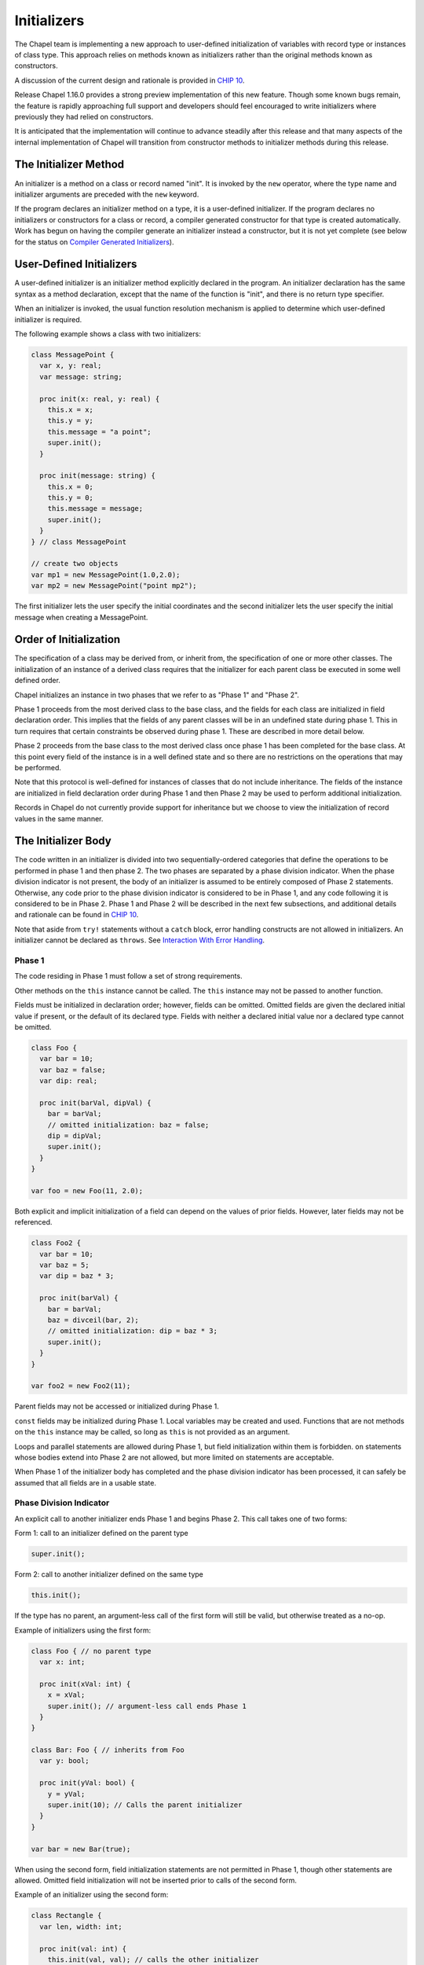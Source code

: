 .. _readme-initializers:

============
Initializers
============

The Chapel team is implementing a new approach to user-defined
initialization of variables with record type or instances of class
type.  This approach relies on methods known as initializers rather
than the original methods known as constructors.

A discussion of the current design and rationale is provided in `CHIP 10`_.

.. _CHIP 10:
   https://github.com/chapel-lang/chapel/blob/master/doc/rst/developer/chips/10.rst

Release Chapel 1.16.0 provides a strong preview implementation of this
new feature.  Though some known bugs remain, the feature is rapidly
approaching full support and developers should feel encouraged to
write initializers where previously they had relied on constructors.

It is anticipated that the implementation will continue to advance
steadily after this release and that many aspects of the internal
implementation of Chapel will transition from constructor methods to
initializer methods during this release.


The Initializer Method
----------------------

An initializer is a method on a class or record named "init".  It is invoked
by the ``new`` operator, where the type name and initializer arguments are
preceded with the ``new`` keyword.

If the program declares an initializer method on a type, it is a user-defined
initializer.  If the program declares no initializers or constructors for a
class or record, a compiler generated constructor for that type is created
automatically.  Work has begun on having the compiler generate an initializer
instead a constructor, but it is not yet complete (see below for the status on
`Compiler Generated Initializers`_).

User-Defined Initializers
-------------------------

A user-defined initializer is an initializer method explicitly declared in the
program.  An initializer declaration has the same syntax as a method
declaration, except that the name of the function is "init", and there is no
return type specifier.

When an initializer is invoked, the usual function resolution mechanism is
applied to determine which user-defined initializer is required.

The following example shows a class with two initializers:

.. code-block:: chapel

   class MessagePoint {
     var x, y: real;
     var message: string;

     proc init(x: real, y: real) {
       this.x = x;
       this.y = y;
       this.message = "a point";
       super.init();
     }

     proc init(message: string) {
       this.x = 0;
       this.y = 0;
       this.message = message;
       super.init();
     }
   } // class MessagePoint

   // create two objects
   var mp1 = new MessagePoint(1.0,2.0);
   var mp2 = new MessagePoint("point mp2");

The first initializer lets the user specify the initial coordinates and the
second initializer lets the user specify the initial message when creating a
MessagePoint.

Order of Initialization
-----------------------

The specification of a class may be derived from, or inherit from, the
specification of one or more other classes.  The initialization of an
instance of a derived class requires that the initializer for each parent
class be executed in some well defined order.

Chapel initializes an instance in two phases that we refer to as "Phase 1"
and "Phase 2".

Phase 1 proceeds from the most derived class to the base class, and the fields
for each class are initialized in field declaration order. This implies that
the fields of any parent classes will be in an undefined state during phase 1.
This in turn requires that certain constraints be observed during phase 1.
These are described in more detail below.

Phase 2 proceeds from the base class to the most derived class once phase 1
has been completed for the base class.  At this point every field of the
instance is in a well defined state and so there are no restrictions on
the operations that may be performed.

Note that this protocol is well-defined for instances of classes that do
not include inheritance.  The fields of the instance are initialized in
field declaration order during Phase 1 and then Phase 2 may be used to
perform additional initialization.

Records in Chapel do not currently provide support for inheritance but we
choose to view the initialization of record values in the same manner.

The Initializer Body
--------------------

The code written in an initializer is divided into two sequentially-ordered
categories that define the operations to be performed in phase 1 and then
phase 2.  The two phases are separated by a phase division indicator.  When
the phase division indicator is not present, the body of an initializer is
assumed to be entirely composed of Phase 2 statements.  Otherwise, any code
prior to the phase division indicator is considered to be in Phase 1, and any
code following it is considered to be in Phase 2.  Phase 1 and Phase 2 will
be described in the next few subsections, and additional details and rationale
can be found in `CHIP 10`_.

Note that aside from ``try!`` statements without a ``catch`` block, error
handling constructs are not allowed in initializers.  An initializer cannot
be declared as ``throws``.  See `Interaction With Error Handling`_.

Phase 1
+++++++

The code residing in Phase 1 must follow a set of strong requirements.

Other methods on the ``this`` instance cannot be called.  The ``this``
instance may not be passed to another function.

Fields must be initialized in declaration order; however, fields can be
omitted. Omitted fields are given the declared initial value if present,
or the default of its declared type.  Fields with neither a declared initial
value nor a declared type cannot be omitted.

.. code-block:: chapel

   class Foo {
     var bar = 10;
     var baz = false;
     var dip: real;

     proc init(barVal, dipVal) {
       bar = barVal;
       // omitted initialization: baz = false;
       dip = dipVal;
       super.init();
     }
   }

   var foo = new Foo(11, 2.0);

Both explicit and implicit initialization of a field can depend on the values
of prior fields.  However, later fields may not be referenced.


.. code-block:: chapel

   class Foo2 {
     var bar = 10;
     var baz = 5;
     var dip = baz * 3;

     proc init(barVal) {
       bar = barVal;
       baz = divceil(bar, 2);
       // omitted initialization: dip = baz * 3;
       super.init();
     }
   }

   var foo2 = new Foo2(11);

Parent fields may not be accessed or initialized during Phase 1.

``const`` fields may be initialized during Phase 1.  Local variables may be
created and used.  Functions that are not methods on the ``this`` instance
may be called, so long as ``this`` is not provided as an argument.

Loops and parallel statements are allowed during Phase 1, but field
initialization within them is forbidden.  ``on`` statements whose bodies
extend into Phase 2 are not allowed, but more limited ``on`` statements are
acceptable.

When Phase 1 of the initializer body has completed and the phase division
indicator has been processed, it can safely be assumed that all fields are
in a usable state.

Phase Division Indicator
++++++++++++++++++++++++

An explicit call to another initializer ends Phase 1 and begins Phase 2.
This call takes one of two forms:

Form 1: call to an initializer defined on the parent type

.. code-block:: chapel

   super.init();

Form 2: call to another initializer defined on the same type

.. code-block:: chapel

   this.init();

If the type has no parent, an argument-less call of the first form will still
be valid, but otherwise treated as a no-op.

Example of initializers using the first form:

.. code-block:: chapel

   class Foo { // no parent type
     var x: int;

     proc init(xVal: int) {
       x = xVal;
       super.init(); // argument-less call ends Phase 1
     }
   }

   class Bar: Foo { // inherits from Foo
     var y: bool;

     proc init(yVal: bool) {
       y = yVal;
       super.init(10); // Calls the parent initializer
     }
   }

   var bar = new Bar(true);

When using the second form, field initialization statements are not permitted
in Phase 1, though other statements are allowed.  Omitted field initialization
will not be inserted prior to calls of the second form.

Example of an initializer using the second form:

.. code-block:: chapel

   class Rectangle {
     var len, width: int;

     proc init(val: int) {
       this.init(val, val); // calls the other initializer
       writeln("Making a square");
     }

     proc init(lenVal: int, widthVal: int) {
       len = lenVal;
       width = widthVal;
       super.init();
     }
   }

   var square = new Rectangle(4);

For a single control flow path through the body, only one phase division
indicator is allowed.  It is forbidden to have both calls, or multiple of
either, in a single control flow path.  It is forbidden to enclose the phase
division indicator in a parallel statement, on statement, or a loop statement.
If the phase division indicator is enclosed by a conditional, it must be a
``param`` conditional.

If no phase division indicator is provided, an argument-less first form call
will be inserted at the beginning of the body.  The
`Compiler Generated Initializers`_ will also include an argument-less first
form call after completing the initialization of its fields.  If the parent
type has defined an initializer that this call cannot resolve to, attempts
to initialize the child with the compiler generated initializer will result
in an error.


Phase 2
+++++++

Code in Phase 2 is functionally similar to other methods on the type, and less
restrictive than code in Phase 1.  Modifications to the fields are considered
assignment rather than initialization.  Other methods may be called on the
``this`` instance, and the ``this`` instance may be passed as an argument to
another function.  Parent fields may be accessed.

As in other methods, code in Phase 2 may not redefine ``const``, ``param``,
and ``type`` fields.


Generics
--------

A class or record with a ``param`` field, ``type`` field, or a ``var`` /
``const`` field with no type or initial value is considered generic over that
field.  Generic fields are treated similarly to other fields, with some
exceptions.  Only generic fields are capable of being declared without a type
or initial value, so only those generic fields without either must have an
explicit initialization in Phase 1 - other generic fields may rely on omitted
initialization like other fields do.  Like ``const`` fields, ``type`` and
``param`` fields may not be updated during Phase 2.

Note: user-defined constructors for generic classes and records required an
argument per generic field and did not allow generic fields to be set during
the constructor body.  Initializers do not have this constraint.


Copy Initializers
-----------------

An initializer may be defined to control the behavior when a copy of an
instance is made.  This initializer is define with a single argument on
the same type as the type being created:

.. code-block:: chapel

   class Foo {
     var x: int;
     var wasCopied = false;

     proc init(xVal: int) {
       x = xVal;
       super.init();
     }

     // copy initializer
     proc init(other: Foo) {
       x = other.x;
       wasCopied = true;
       super.init();
     }
   }

   var foo1 = new Foo(5);
   var foo2 = new Foo(foo1); // user inserted copy
   writeln(foo1);
   writeln(foo2);
   delete foo1;
   delete foo2;

For more details on when the copy initializer would be called, please refer to
`CHIP 13 - When Do Records and Array Copies Occur`_

.. _CHIP 13 - When Do Records and Array Copies Occur:
   https://github.com/chapel-lang/chapel/blob/master/doc/rst/developer/chips/13.rst

Remaining Work
--------------

With the 1.16.0 release, support for initializers is mostly stable with a few
bugs and some unimplemented features remaining.  It is recommended for
developers writing new classes and records to write initializers when possible.
Please report any bugs encountered using the guidance described at the `bugs`_
page.

.. _bugs:
   https://chapel-lang.org/docs/latest/usingchapel/bugs.html

Compiler Generated Initializers
+++++++++++++++++++++++++++++++

Prototypical support of compiler generated initializers has been added.  With
the 1.16.0 release and the developer-oriented flag ``--force-initializers``,
user-defined classes will attempt to generate default initializers instead of
default constructors.  User-defined records, and records and classes defined in
the internal, standard, or package modules will not yet generate default
initializers with this flag.  However, there are still failures with even that
limited application.

It is anticipated that compiler generated initializers will be fully supported
in the next release.

Interaction With Error Handling
+++++++++++++++++++++++++++++++

Due to time constraints, the 1.16.0 release went out with very limited support
for error handling constructs: an initializer cannot be declared as ``throws``,
and only ``try!`` statements without ``catch`` blocks are allowed in the body.

In later releases, we hope to support ``throw``, and ``try`` and ``try!``
statements with ``catch`` blocks during Phase 2, allowing initializers to be
declared as ``throws``.  It may be possible to allow these constructs in Phase
1, though for simplicity's sake they will likely still be banned around field
initialization statements and forbidden from crossing the Phase 1/Phase 2
divide.

In the world where initializers can ``throw``, we will only allow child classes
to ``throw`` if the parent initializer ``throws`` (though there may be
complications with chains of initializers, such as an initializer that calls
another initializer on the type, which calls a parent initializer that
``throws``, etc.).


Noinit
++++++

Variable initialization when provided the ``noinit`` keyword in place of an
initial value for a class or record should generate a call to an initializer
that has defined what ``noinit`` means for that type.  More details on the
direction for this support can be found in the `noinit section`_ of CHIP 10.

.. _noinit section:
   https://github.com/chapel-lang/chapel/blob/master/doc/rst/developer/chips/10.rst#noinit

Bugs
++++

- secondary initializers in outside modules when the type doesn't define an
  initializer in its original module
- nested types when the outer type and/or the inner type defines an initializer
  and the outer type and/or the inner type is generic.
- others

Other TODOs
+++++++++++

- Convert library types to utilize initializers instead of constructors
- Improve some slightly cryptic error messages
- Ensure we *always* error when a method is called in Phase 1 (we only
  sometimes do today)
- Extend on statement support to allow field initialization within its bounds
  after getting larger team buy in.
